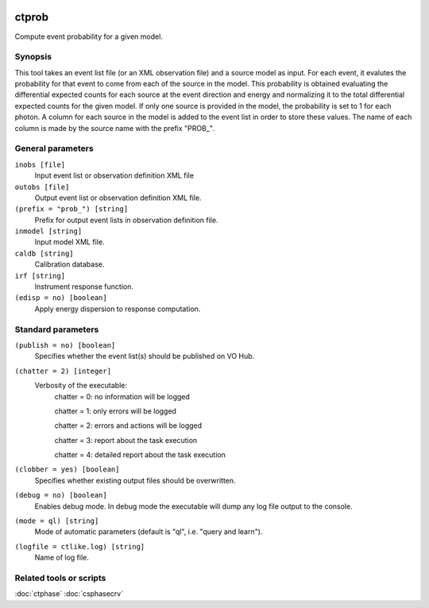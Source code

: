 	.. _ctprob:

ctprob
========

Compute event probability for a given model.


Synopsis
--------

This tool takes an event list file (or an XML observation file) and a source 
model as input. For each event, it evalutes the probability for that event 
to come from each of the source in the model. This probability is obtained 
evaluating the differential expected counts for each source at the event 
direction and energy and normalizing it to the total differential expected 
counts for the given model. If only one source is provided in the model, 
the probability is set to 1 for each photon.
A column for each source in the model is added to the event list in order to 
store these values. The name of each column is made by the source name with 
the prefix "PROB_".


General parameters
------------------

``inobs [file]``
    Input event list or observation definition XML file
 	 	 
``outobs [file]``
    Output event list or observation definition XML file.
 	 	 
``(prefix = "prob_") [string]``
    Prefix for output event lists in observation definition file.
 	 	 
``inmodel [string]``
    Input model XML file.

``caldb [string]``
    Calibration database.
 	 	 
``irf [string]``
    Instrument response function.
 	 	 
``(edisp = no) [boolean]``
    Apply energy dispersion to response computation.


Standard parameters
-------------------

``(publish = no) [boolean]``
    Specifies whether the event list(s) should be published on VO Hub.

``(chatter = 2) [integer]``
    Verbosity of the executable:
     chatter = 0: no information will be logged
     
     chatter = 1: only errors will be logged
     
     chatter = 2: errors and actions will be logged
     
     chatter = 3: report about the task execution
     
     chatter = 4: detailed report about the task execution
 	 	 
``(clobber = yes) [boolean]``
    Specifies whether existing output files should be overwritten.
 	 	 
``(debug = no) [boolean]``
    Enables debug mode. In debug mode the executable will dump any log file output to the console.
 	 	 
``(mode = ql) [string]``
    Mode of automatic parameters (default is "ql", i.e. "query and learn").

``(logfile = ctlike.log) [string]``
    Name of log file.


Related tools or scripts
------------------------

:doc:`ctphase`
:doc:`csphasecrv`

